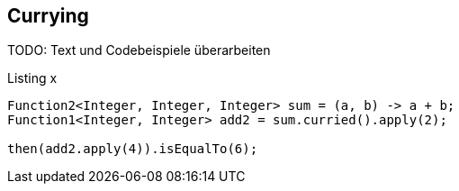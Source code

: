 == Currying

TODO: Text und Codebeispiele überarbeiten

[source,java]
.Listing x
----
Function2<Integer, Integer, Integer> sum = (a, b) -> a + b;
Function1<Integer, Integer> add2 = sum.curried().apply(2); 

then(add2.apply(4)).isEqualTo(6);
----